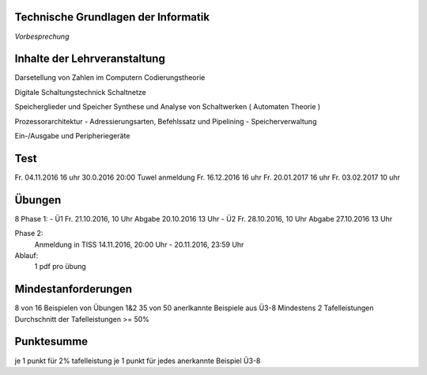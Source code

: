 Technische Grundlagen der Informatik
====================================

*Vorbesprechung*

Inhalte der Lehrveranstaltung
=============================

Darsetellung von Zahlen im Computern
Codierungstheorie

Digitale Schaltungstechnick
Schaltnetze

Speicherglieder und Speicher
Synthese und Analyse von Schaltwerken ( Automaten Theorie )

Prozessorarchitektur - Adressierungsarten, Befehlssatz und Pipelining - Speicherverwaltung

Ein-/Ausgabe und Peripheriegeräte

Test
====
Fr. 04.11.2016 16 uhr  30.0.2016 20:00 Tuwel anmeldung
Fr. 16.12.2016 16 uhr
Fr. 20.01.2017 16 uhr
Fr. 03.02.2017 10 uhr


Übungen
=======
8
Phase 1:
- Ü1 Fr. 21.10.2016, 10 Uhr
Abgabe 20.10.2016 13 Uhr
- Ü2 Fr. 28.10.2016, 10 Uhr
Abgabe 27.10.2016 13 Uhr

Phase 2:
    Anmeldung in TISS 14.11.2016, 20:00 Uhr - 20.11.2016, 23:59 Uhr

Ablauf:
    1 pdf pro übung

Mindestanforderungen
====================

8 von 16 Beispielen von Übungen 1&2
35 von 50  anerlkannte Beispiele aus Ü3-8
Mindestens 2 Tafelleistungen
Durchschnitt der Tafelleistungen >= 50%

Punktesumme
===========

je 1 punkt für 2% tafelleistung
je 1 punkt für jedes anerkannte Beispiel Ü3-8
